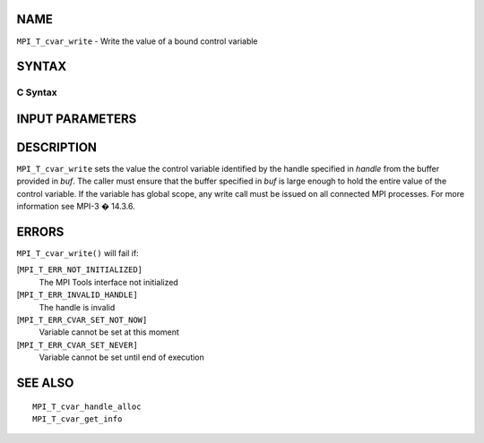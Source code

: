 NAME
----

``MPI_T_cvar_write`` - Write the value of a bound control variable

SYNTAX
------

C Syntax
~~~~~~~~

.. code-block:: c
   :linenos:

   #include <mpi.h>
   int MPI_T_cvar_write(MPI_T_cvar_handle handle, const void *buf)

INPUT PARAMETERS
----------------



DESCRIPTION
-----------

``MPI_T_cvar_write`` sets the value the control variable identified by the
handle specified in *handle* from the buffer provided in *buf*. The
caller must ensure that the buffer specified in *buf* is large enough to
hold the entire value of the control variable. If the variable has
global scope, any write call must be issued on all connected MPI
processes. For more information see MPI-3 � 14.3.6.

ERRORS
------

``MPI_T_cvar_write()`` will fail if:

[``MPI_T_ERR_NOT_INITIALIZED]``
   The MPI Tools interface not initialized

[``MPI_T_ERR_INVALID_HANDLE]``
   The handle is invalid

[``MPI_T_ERR_CVAR_SET_NOT_NOW]``
   Variable cannot be set at this moment

[``MPI_T_ERR_CVAR_SET_NEVER]``
   Variable cannot be set until end of execution

SEE ALSO
--------

::

   MPI_T_cvar_handle_alloc
   MPI_T_cvar_get_info
